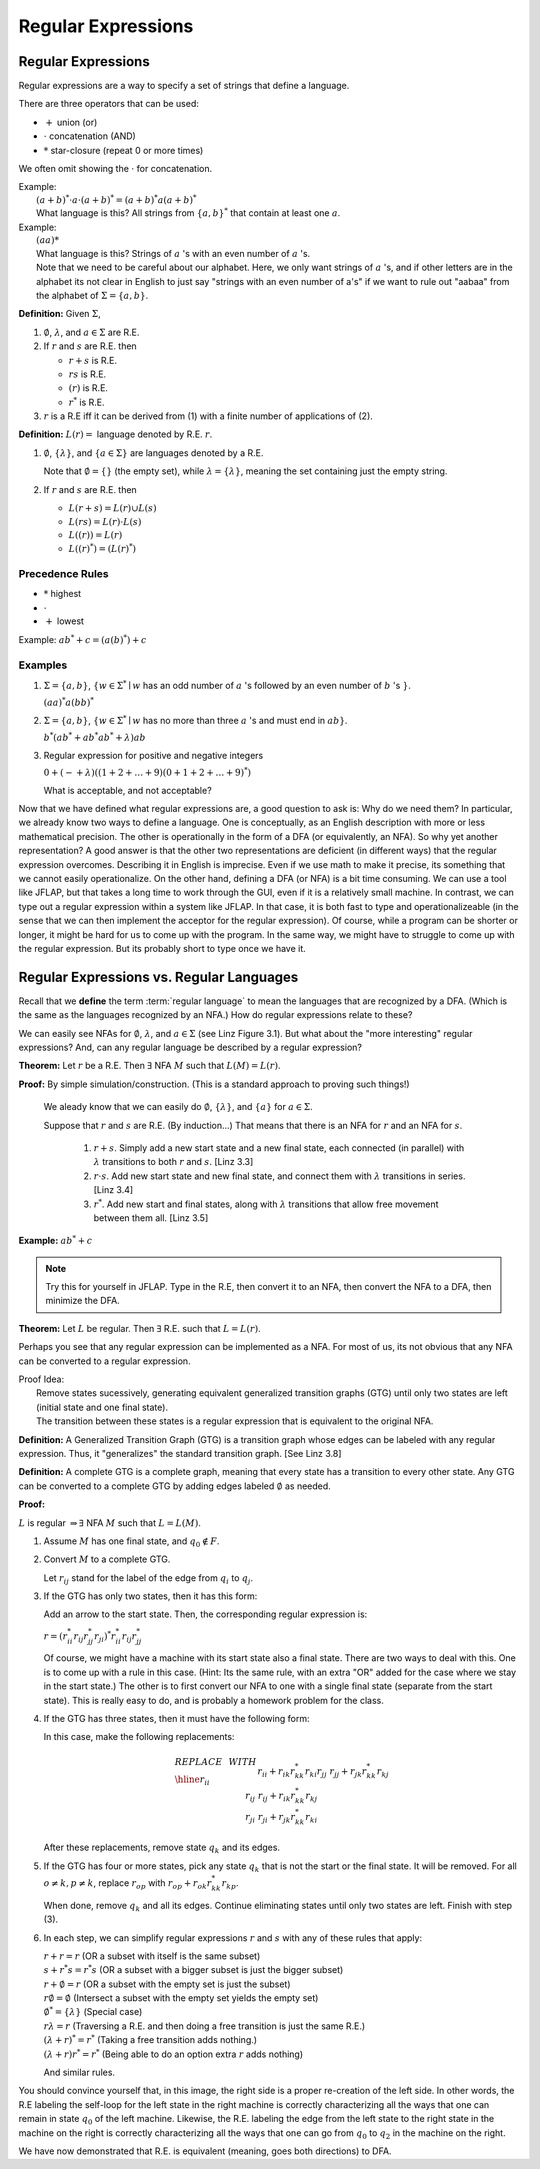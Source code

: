.. This file is part of the OpenDSA eTextbook project. See
.. http://algoviz.org/OpenDSA for more details.
.. Copyright (c) 2012-2016 by the OpenDSA Project Contributors, and
.. distributed under an MIT open source license.

.. avmetadata::
   :author: Susan Rodger and Cliff Shaffer
   :requires:
   :satisfies: Regular Expression
   :topic: Finite Automata

Regular Expressions
===================

Regular Expressions
-------------------

Regular expressions are a way to specify a set of strings that define
a language.

There are three operators that can be used:

* :math:`+` union (or)
* :math:`\cdot` concatenation (AND)
* :math:`*` star-closure (repeat 0 or more times)

We often omit showing the :math:`\cdot` for concatenation.
  
| Example:
|   :math:`(a + b)^* \cdot a \cdot (a + b)^* = (a + b)^*a(a + b)^*`
|   What language is this? 
    All strings from :math:`\{a, b\}^*` that contain at least one
    :math:`a`.

| Example: 
|   :math:`(aa)*`
|   What language is this?
    Strings of :math:`a` 's with an even number of :math:`a` 's.
|   Note that we need to be careful about our alphabet.
    Here, we only want strings of :math:`a` 's, and if other letters
    are in the alphabet its not clear in English to just say "strings
    with an even number of a's" if we want to rule out "aabaa" from
    the alphabet of :math:`\Sigma = \{a, b\}`.

**Definition:** Given :math:`\Sigma`,

#. :math:`\emptyset`, :math:`\lambda`, and :math:`a \in \Sigma` are R.E.

#. If :math:`r` and :math:`s` are R.E. then

   * :math:`r + s` is R.E.
   * :math:`r s` is R.E.
   * :math:`(r)` is R.E.
   * :math:`r^*` is R.E.

#. :math:`r` is a R.E iff it can be derived from (1) with a finite
   number of applications of (2).

**Definition:** :math:`L(r) =` language denoted by R.E. :math:`r`.

#. :math:`\emptyset`, :math:`\{\lambda\}`, and :math:`\{a \in \Sigma\}`
   are languages denoted by a R.E.

   Note that :math:`\emptyset = \{\}` (the empty set),
   while :math:`\lambda = \{ \lambda \}`,
   meaning the set containing just the empty string.

#. If :math:`r` and :math:`s` are R.E. then

   * :math:`L(r + s) = L(r) \cup L(s)`
   * :math:`L(r s) = L(r) \cdot L(s)`
   * :math:`L((r)) = L(r)`
   * :math:`L((r)^*) = (L(r)^*)`


Precedence Rules
~~~~~~~~~~~~~~~~

* :math:`*` highest
* :math:`\cdot`
* :math:`+` lowest

Example: :math:`ab^* + c = (a(b)^*) + c`

Examples
~~~~~~~~

#. :math:`\Sigma = \{a,b\}`,
   :math:`\{w \in {\Sigma}^{*} \mid w`
   has an odd number of :math:`a` 's followed by an even number of
   :math:`b` 's :math:`\}`.

   :math:`(aa)^{*}a(bb)^{*}`


#. :math:`\Sigma=\{a,b\}`, :math:`\{w \in {\Sigma}^{*} \mid w` has no more than
   three :math:`a` 's and must end in :math:`ab\}`.

   :math:`b^{*}(ab^{*} + ab^{*}ab^{*} + \lambda)ab`

#. Regular expression for positive and negative integers

   :math:`0 + (- + \lambda)((1+2+\ldots +9)(0+1+2+\ldots +9)^{*})`

   What is acceptable, and not acceptable? 

Now that we have defined what regular expressions are, a good question
to ask is: Why do we need them?
In particular, we already know two ways to define a language.
One is conceptually, as an English description with more or less
mathematical precision.
The other is operationally in the form of a DFA (or equivalently, an
NFA).
So why yet another representation?
A good answer is that the other two representations are deficient
(in different ways) that the regular expression overcomes.
Describing it in English is imprecise.
Even if we use math to make it precise, its something that we cannot
easily operationalize.
On the other hand, defining a DFA (or NFA) is a bit time consuming.
We can use a tool like JFLAP, but that takes a long time to work
through the GUI, even if it is a relatively small machine.
In contrast, we can type out a regular expression within a system like
JFLAP.
In that case, it is both fast to type and operationalizeable
(in the sense that we can then implement the acceptor for the regular
expression).
Of course, while a program can be shorter or longer, it might be
hard for us to come up with the program.
In the same way, we might have to struggle to come up with the regular
expression.
But its probably short to type once we have it.


Regular Expressions vs. Regular Languages
-----------------------------------------

Recall that we **define** the term :term:`regular language` to mean
the languages that are recognized by a DFA.
(Which is the same as the languages recognized by an NFA.)
How do regular expressions relate to these?

We can easily see NFAs for :math:`\emptyset`, :math:`\lambda`, and
:math:`a \in \Sigma` (see Linz Figure 3.1).
But what about the "more interesting" regular expressions?
And, can any regular language be described by a regular expression?

**Theorem:** Let :math:`r` be a R.E.
Then :math:`\exists` NFA :math:`M` such that :math:`L(M) = L(r)`.

**Proof:** By simple simulation/construction. (This is a standard
approach to proving such things!)

   We aleady know that we can easily do :math:`\emptyset`, 
   :math:`\{\lambda\}`, and :math:`\{a\}` for :math:`a \in \Sigma`.

   Suppose that :math:`r` and :math:`s` are R.E. (By induction...)
   That means that there is an NFA for :math:`r` and an NFA for
   :math:`s`.

      #. :math:`r + s`. Simply add a new start state and a new final
         state, each connected (in parallel) with :math:`\lambda`
         transitions to both :math:`r` and :math:`s`. [Linz 3.3]
      #. :math:`r \cdot s`. Add new start state and new final state,
         and connect them with :math:`\lambda` transitions in series.
         [Linz 3.4]
      #. :math:`r^*`. Add new start and final states, along with
         :math:`\lambda` transitions that allow free movement between
         them all. [Linz 3.5]
    
**Example:** :math:`ab^* + c`

.. note::

   Try this for yourself in JFLAP.
   Type in the R.E, then convert it to an NFA,
   then convert the NFA to a DFA, then minimize the DFA.


.. inlineav:: REtoMinimizedDFACON ss
   :links:   AV/VisFormalLang/RegularExpressions/REtoMinimizedDFACON.css
   :scripts: AV/VisFormalLang/RegularExpressions/REtoMinimizedDFACON.js
   :output: show
  

**Theorem:** Let :math:`L` be regular. Then :math:`\exists` R.E. such
that :math:`L = L(r)`.

Perhaps you see that any regular expression can be
implemented as a NFA.
For most of us, its not obvious that any NFA can be converted to a
regular expression.

| Proof Idea:
|    Remove states sucessively, generating equivalent 
     generalized transition graphs (GTG) until only two states are
     left (initial state and one final state).
|    The transition between these states is a regular expression
     that is equivalent to the original NFA. 

**Definition:** A Generalized Transition Graph (GTG) is a transition
graph whose edges can be labeled with any regular expression.
Thus, it "generalizes" the standard transition graph. [See Linz 3.8]

**Definition:** A complete GTG is a complete graph, meaning that every
state has a transition to every other state.
Any GTG can be converted to a complete GTG by adding edges labeled
:math:`\emptyset` as needed.

**Proof:**

:math:`L` is regular :math:`\Rightarrow \exists` NFA :math:`M` such
that :math:`L = L(M)`.

#. Assume :math:`M` has one final state, and :math:`q_0 \notin F`.

#. Convert :math:`M` to a complete GTG.

   Let :math:`r_{ij}` stand for the label of the edge from :math:`q_i`
   to :math:`q_j`.

#. If the GTG has only two states, then it has this form:

   .. odsafig:: Images/nfatore1.png
      :width: 250
      :align: center
      :capalign: justify
      :figwidth: 90%
      :alt: nfatore1

   Add an arrow to the start state. Then, the corresponding regular
   expression is:

   :math:`r = (r^*_{ii}r_{ij}r^*_{jj}r_{ji})^*r^*_{ii}r_{ij}r^*_{jj}`

   Of course, we might have a machine with its start state also a
   final state.
   There are two ways to deal with this.
   One is to come up with a rule in this case.
   (Hint: Its the same rule, with an extra "OR" added for the case
   where we stay in the start state.)
   The other is to first convert our NFA to one with a single final
   state (separate from the start state).
   This is really easy to do, and is probably a homework problem for
   the class.

#. If the GTG has three states, then it must have the following form:

   .. odsafig:: Images/nfatore2.png
      :width: 250
      :align: center
      :capalign: justify
      :figwidth: 90%
      :alt: nfatore2

   In this case, make the following replacements:

   .. math::
      
      \begin{array}{lll}
      REPLACE & \ \ \ \ \ \ \ \ & WITH \\ \hline
      r_{ii} && r_{ii}+r_{ik}r_{kk}^{*}r_{ki} \\
      r_{jj} && r_{jj}+r_{jk}r_{kk}^{*}r_{kj} \\
      r_{ij} && r_{ij}+r_{ik}r_{kk}^{*}r_{kj} \\
      r_{ji} && $r_{ji}+r_{jk}r_{kk}^{*}r_{ki} \\
      \end{array}

   After these replacements, remove state :math:`q_k` and its edges.

#. If the GTG has four or more states, pick any state :math:`q_k` that
   is not the start or the final state.
   It will be removed.
   For all :math:`o \neq k, p \neq k`, replace :math:`r_{op}` with
   :math:`r_{op} + r_{ok}r^*_{kk}r_{kp}`.

   When done, remove :math:`q_k` and all its edges.
   Continue eliminating states until only two states are left.
   Finish with step (3).

#. In each step, we can simplify regular expressions :math:`r` and
   :math:`s` with any of these rules that apply:

   | :math:`r + r = r` (OR a subset with itself is the same subset)
   | :math:`s + r{}^{*}s = r{}^{*}s` (OR a subset with a bigger subset
     is just the bigger subset)
   | :math:`r + \emptyset = r` (OR a subset with the empty set is just
     the subset)
   | :math:`r\emptyset = \emptyset` (Intersect a subset with the empty
     set yields the empty set)
   | :math:`\emptyset^{*} = \{\lambda\}` (Special case)
   | :math:`r\lambda = r` (Traversing a R.E. and then doing a free
     transition is just the same R.E.)
   | :math:`(\lambda + r)^{*} = r^{*}` (Taking a free transition adds nothing.)
   | :math:`(\lambda + r)r^{*} = r^{*}` (Being able to do an option
     extra :math:`r` adds nothing)

   And similar rules.

.. odsafig:: Images/stnfatore2s.png
   :width: 400
   :align: center
   :capalign: justify
   :figwidth: 90%
   :alt: stnfatore2s

You should convince yourself that, in this image, the right side is a
proper re-creation of the left side.
In other words, the R.E labeling the self-loop for the left state
in the right machine is correctly characterizing all the ways that one
can remain in state :math:`q_0` of the left machine.
Likewise, the R.E. labeling the edge from the left state to the right
state in the machine on the right is correctly characterizing all the
ways that one can go from :math:`q_0` to :math:`q_2` in the machine on
the right.

We have now demonstrated that R.E. is equivalent (meaning, goes both
directions) to DFA.


.. inlineav:: NFAtoRECON ss
   :links:   AV/VisFormalLang/RegularExpressions/NFAtoRECON.css
   :scripts: AV/VisFormalLang/RegularExpressions/NFAtoRECON.js
   :output: show
